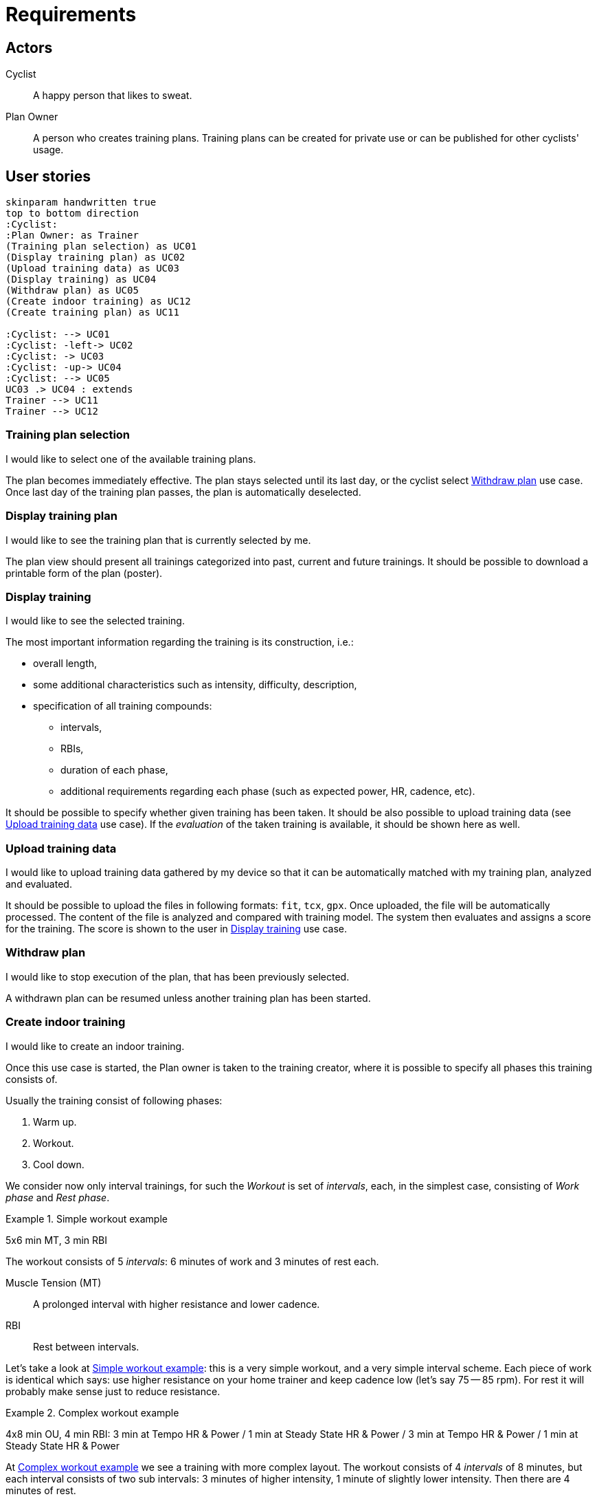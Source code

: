 = Requirements

== Actors

Cyclist:: A happy person that likes to sweat.
Plan Owner:: A person who creates training plans. Training plans can be created for private use or can be published for other cyclists' usage.

== User stories

[plantuml, actors, png]
....
skinparam handwritten true
top to bottom direction
:Cyclist:
:Plan Owner: as Trainer
(Training plan selection) as UC01
(Display training plan) as UC02
(Upload training data) as UC03
(Display training) as UC04
(Withdraw plan) as UC05
(Create indoor training) as UC12
(Create training plan) as UC11

:Cyclist: --> UC01
:Cyclist: -left-> UC02
:Cyclist: -> UC03
:Cyclist: -up-> UC04
:Cyclist: --> UC05
UC03 .> UC04 : extends
Trainer --> UC11
Trainer --> UC12
....

=== Training plan selection

I would like to select one of the available training plans.

The plan becomes immediately effective.
The plan stays selected until its last day, or the cyclist select <<Withdraw plan>> use case.
Once last day of the training plan passes, the plan is automatically deselected.

=== Display training plan

I would like to see the training plan that is currently selected by me.

The plan view should present all trainings categorized into past, current and future trainings.
It should be possible to download a printable form of the plan (poster).

=== Display training

I would like to see the selected training.

The most important information regarding the training is its construction, i.e.:

* overall length,
* some additional characteristics such as intensity, difficulty, description,
* specification of all training compounds:
** intervals,
** RBIs,
** duration of each phase,
** additional requirements regarding each phase (such as expected power, HR, cadence, etc).

It should be possible to specify whether given training has been taken.
It should be also possible to upload training data (see <<Upload training data>> use case).
If the _evaluation_ of the taken training is available, it should be shown here as well.

=== Upload training data

I would like to upload training data gathered by my device so that it can be automatically matched with my training plan, analyzed and evaluated.

It should be possible to upload the files in following formats: `fit`, `tcx`, `gpx`.
Once uploaded, the file will be automatically processed.
The content of the file is analyzed and compared with training model.
The system then evaluates and assigns a score for the training.
The score is shown to the user in <<Display training>> use case.

=== Withdraw plan

I would like to stop execution of the plan, that has been previously selected.

A withdrawn plan can be resumed unless another training plan has been started.

=== Create indoor training

I would like to create an indoor training.

Once this use case is started, the Plan owner is taken to the training creator, where it is possible to specify all phases this training consists of.

Usually the training consist of following phases:

. Warm up.
. Workout.
. Cool down.

We consider now only interval trainings, for such the _Workout_ is set of _intervals_, each, in the simplest case, consisting of _Work phase_ and _Rest phase_.

[#example-example-workout]
.Simple workout example
====
5x6 min MT, 3 min RBI

The workout consists of 5 _intervals_: 6 minutes of work and 3 minutes of rest each.

Muscle Tension (MT):: A prolonged interval with higher resistance and lower cadence.
RBI:: Rest between intervals.
====

Let's take a look at <<example-example-workout>>: this is a very simple workout, and a very simple interval scheme.
Each piece of work is identical which says: use higher resistance on your home trainer and keep cadence low (let's say 75 -- 85 rpm).
For rest it will probably make sense just to reduce resistance.

[#example-complex-workout]
.Complex workout example
====
4x8 min OU, 4 min RBI: 3 min at Tempo HR & Power / 1 min at Steady State HR & Power / 3 min at Tempo HR & Power / 1 min at Steady State HR & Power
====

At <<example-complex-workout>> we see a training with more complex layout.
The workout consists of 4 _intervals_ of 8 minutes, but each interval consists of two sub intervals: 3 minutes of higher intensity, 1 minute of slightly lower intensity. Then there are 4 minutes of rest.


=== Create training plan

I would like to create a new training plan.

Each plan can be either public (can be seen and taken by anyone) or private (only Plan owner can select it).

